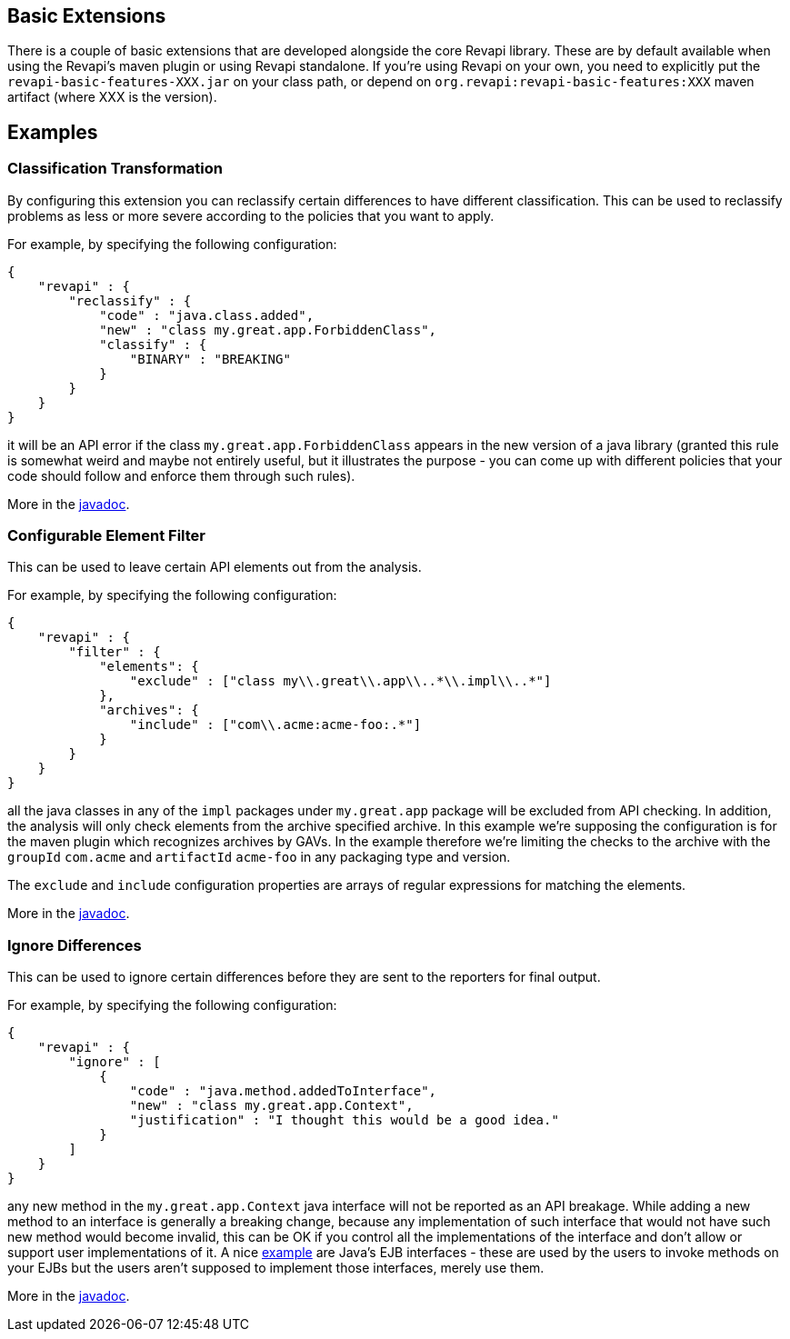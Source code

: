 == Basic Extensions

There is a couple of basic extensions that are developed alongside the core Revapi library. These are by default
available when using the Revapi's maven plugin or using Revapi standalone. If you're using Revapi on your own, you need
to explicitly put the `revapi-basic-features-XXX.jar` on your class path, or depend on
`org.revapi:revapi-basic-features:XXX` maven artifact (where XXX is the version).

== Examples

=== Classification Transformation
By configuring this extension you can reclassify certain differences to have different classification. This can be used
to reclassify problems as less or more severe according to the policies that you want to apply.

For example, by specifying the following configuration:

```javascript
{
    "revapi" : {
        "reclassify" : {
            "code" : "java.class.added",
            "new" : "class my.great.app.ForbiddenClass",
            "classify" : {
                "BINARY" : "BREAKING"
            }
        }
    }
}
```

it will be an API error if the class `my.great.app.ForbiddenClass` appears in the new version of a java library (granted
this rule is somewhat weird and maybe not entirely useful, but it illustrates the purpose - you can come up with
different policies that your code should follow and enforce them through such rules).

More in the link:apidocs/org/revapi/basic/ClassificationTransform.html[javadoc].

=== Configurable Element Filter
This can be used to leave certain API elements out from the analysis.

For example, by specifying the following configuration:

```javascript
{
    "revapi" : {
        "filter" : {
            "elements": {
                "exclude" : ["class my\\.great\\.app\\..*\\.impl\\..*"]
            },
            "archives": {
                "include" : ["com\\.acme:acme-foo:.*"]
            }
        }
    }
}
```

all the java classes in any of the `impl` packages under `my.great.app` package will be excluded from API checking.
In addition, the analysis will only check elements from the archive specified archive. In this example we're
supposing the configuration is for the maven plugin which recognizes archives by GAVs. In the example therefore we're
limiting the checks to the archive with the `groupId` `com.acme` and `artifactId` `acme-foo` in any packaging type
and version.

The `exclude` and `include` configuration properties are arrays of regular expressions for matching the elements.

More in the link:apidocs/org/revapi/basic/ConfigurableElementFilter.html[javadoc].

=== Ignore Differences
This can be used to ignore certain differences before they are sent to the reporters for final output.

For example, by specifying the following configuration:

```javascript
{
    "revapi" : {
        "ignore" : [
            {
                "code" : "java.method.addedToInterface",
                "new" : "class my.great.app.Context",
                "justification" : "I thought this would be a good idea."
            }
        ]
    }
}
```

any new method in the `my.great.app.Context` java interface will not be reported as an API breakage. While adding a
new method to an interface is generally a breaking change, because any implementation of such interface that would not
have such new method would become invalid, this can be OK if you control all the implementations of the interface and
don't allow or support user implementations of it. A nice link:../revapi-java/enhance-java-checks.html[example] are
Java's EJB interfaces - these are used by the users to invoke methods on your EJBs but the users aren't supposed to
implement those interfaces, merely use them.

More in the link:apidocs/org/revapi/basic/IgnoreDifferenceTransform.html[javadoc].
